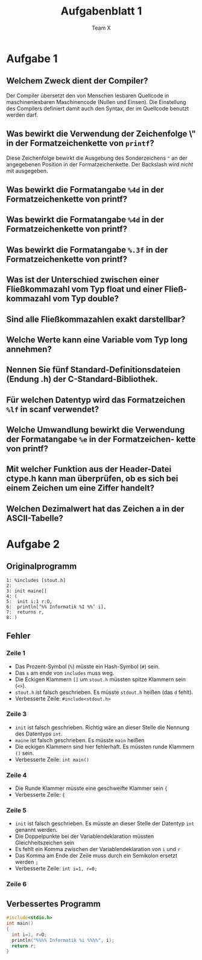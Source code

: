 #+TITLE: Aufgabenblatt 1
#+AUTHOR: Team X
#+OPTIONS: toc:nil date:nil
#+LaTeX_HEADER:\usepackage[margin=3cm]{geometry}
#+LaTeX_HEADER:\usepackage{setspace}

* Aufgabe 1
** Welchem Zweck dient der Compiler?
Der Compiler übersetzt den von Menschen
lesbaren Quellcode in maschinenlesbaren Maschinencode (Nullen und Einsen).
Die Einstellung des Compilers definiert damit auch den Syntax, der im
Quellcode benutzt werden darf.

** Was bewirkt die Verwendung der Zeichenfolge \" in der Formatzeichenkette von =printf=?
Diese Zeichenfolge bewirkt die Ausgebung des Sonderzeichens ~"~ an der
angegebenen Position in der Formatzeichenkette. Der Backslash wird /nicht/
mit ausgegeben.
** Was bewirkt die Formatangabe =%4d= in der Formatzeichenkette von printf?
** Was bewirkt die Formatangabe =%4d= in der Formatzeichenkette von printf?
** Was bewirkt die Formatangabe =%.3f= in der Formatzeichenkette von printf?
** Was ist der Unterschied zwischen einer Fließkommazahl vom Typ float und einer Fließ- kommazahl vom Typ double?
** Sind alle Fließkommazahlen exakt darstellbar?
** Welche Werte kann eine Variable vom Typ long annehmen?
** Nennen Sie fünf Standard-Definitionsdateien (Endung .h) der C-Standard-Bibliothek.
** Für welchen Datentyp wird das Formatzeichen =%lf= in scanf verwendet?
** Welche Umwandlung bewirkt die Verwendung der Formatangabe =%e= in der Formatzeichen- kette von printf?
** Mit welcher Funktion aus der Header-Datei ctype.h kann man überprüfen, ob es sich bei einem Zeichen um eine Ziffer handelt?
# (der komplette Kopf der Funktion ist anzugeben)
** Welchen Dezimalwert hat das Zeichen a in der ASCII-Tabelle?

* Aufgabe 2
** Originalprogramm
#+begin_example
  1: %includes [stout.h]
  2:
  3: init maine[]
  4: (
  5:  init i:1 r:O,
  6:  println[’%% Informatik %I %%’ i],
  7:  returns r,
  8: )
#+end_example
** Fehler
*** Zeile 1
- Das Prozent-Symbol (=%=) müsste ein Hash-Symbol (=#=) sein.
- Das =s= am ende von =includes= muss weg.
- Die Eckigen Klammern =[]= um =stout.h= müssten spitze Klammern sein (=<>=).
- =stout.h= ist falsch geschrieben. Es müsste =stdout.h= heißen (das =d= fehlt).
- Verbesserte Zeile: ~#include<stdout.h>~
*** Zeile 3
- =init= ist falsch geschrieben. Richtig wäre an dieser Stelle die Nennung des
  Datentyps =int=.
- =maine= ist falsch geschrieben. Es müsste =main= heißen
- Die eckigen Klammern sind hier fehlerhaft. Es müssten runde Klammern =()= sein.
- Verbesserte Zeile: ~int main()~
*** Zeile 4
- Die Runde Klammer müsste eine geschweifte Klammer sein ={=
- Verbesserte Zeile: ~{~
*** Zeile 5
- =init= ist falsch geschrieben. Es müsste an dieser Stelle der Datentyp =int=
  genannt werden.
- Die Doppelpunkte bei der Variablendeklaration müssten Gleichheitszeichen sein
- Es fehlt ein Komma zwischen der Variablendeklaration von ~i~ und ~r~
- Das Komma am Ende der Zeile muss durch ein Semikolon ersetzt werden ~;~
- Verbesserte Zeile: ~int i=1, r=0;~
*** Zeile 6

** Verbessertes Programm
#+begin_src C :tangle ex1.c
  #include<stdio.h>
  int main()
  {
    int i=1, r=O;
    println("%%%% Informatik %i %%%%", i);
    return r;
  }
#+end_src
